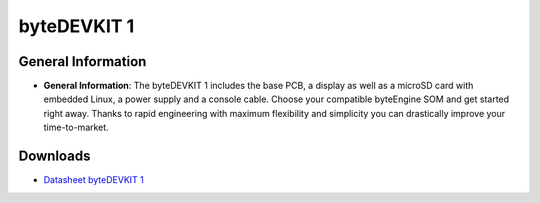 ####################
byteDEVKIT 1
####################

********************
General Information
********************

-  **General Information**:
   The byteDEVKIT 1 includes the base PCB, a display as well as a microSD card with embedded Linux, a power supply and a console cable. Choose your compatible byteEngine SOM and get started right away. Thanks to rapid engineering with maximum flexibility and simplicity you can drastically improve your time-to-market.


*********
Downloads
*********

-  `Datasheet byteDEVKIT 1 <https://www.bytesatwork.io/wp-content/uploads/2023/09/Datasheet_byteDEVKIT_1_v1.4.pdf>`_

.. This is the footer, don't edit after this
.. image:: ../images/wiki_footer.jpg
   :align: center
   :target: https://www.bytesatwork.io